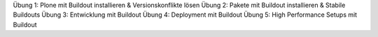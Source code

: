 Übung 1: Plone mit Buildout installieren & Versionskonflikte lösen
Übung 2: Pakete mit Buildout installieren & Stabile Buildouts
Übung 3: Entwicklung mit Buildout
Übung 4: Deployment mit Buildout
Übung 5: High Performance Setups mit Buildout
